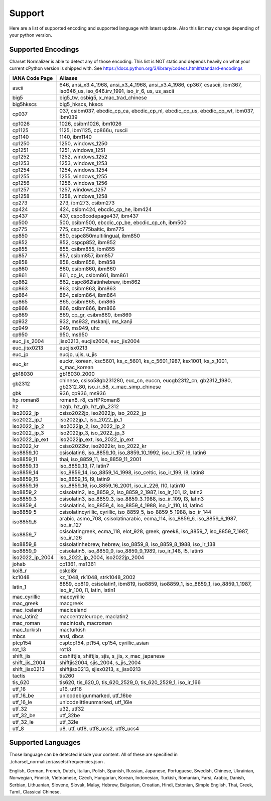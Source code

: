 =================
 Support
=================

Here are a list of supported encoding and supported language with latest update. Also this list
may change depending of your python version.

-------------------
Supported Encodings
-------------------

Charset Normalizer is able to detect any of those encoding. This list is NOT static and depends heavily on what your
current cPython version is shipped with. See https://docs.python.org/3/library/codecs.html#standard-encodings

===============  ===============================================================================================================================
IANA Code Page   Aliases
===============  ===============================================================================================================================
ascii            646, ansi_x3.4_1968, ansi_x3_4_1968, ansi_x3.4_1986, cp367, csascii, ibm367, iso646_us, iso_646.irv_1991, iso_ir_6, us, us_ascii
big5             big5_tw, csbig5, x_mac_trad_chinese
big5hkscs        big5_hkscs, hkscs
cp037            037, csibm037, ebcdic_cp_ca, ebcdic_cp_nl, ebcdic_cp_us, ebcdic_cp_wt, ibm037, ibm039
cp1026           1026, csibm1026, ibm1026
cp1125           1125, ibm1125, cp866u, ruscii
cp1140           1140, ibm1140
cp1250           1250, windows_1250
cp1251           1251, windows_1251
cp1252           1252, windows_1252
cp1253           1253, windows_1253
cp1254           1254, windows_1254
cp1255           1255, windows_1255
cp1256           1256, windows_1256
cp1257           1257, windows_1257
cp1258           1258, windows_1258
cp273            273, ibm273, csibm273
cp424            424, csibm424, ebcdic_cp_he, ibm424
cp437            437, cspc8codepage437, ibm437
cp500            500, csibm500, ebcdic_cp_be, ebcdic_cp_ch, ibm500
cp775            775, cspc775baltic, ibm775
cp850            850, cspc850multilingual, ibm850
cp852            852, cspcp852, ibm852
cp855            855, csibm855, ibm855
cp857            857, csibm857, ibm857
cp858            858, csibm858, ibm858
cp860            860, csibm860, ibm860
cp861            861, cp_is, csibm861, ibm861
cp862            862, cspc862latinhebrew, ibm862
cp863            863, csibm863, ibm863
cp864            864, csibm864, ibm864
cp865            865, csibm865, ibm865
cp866            866, csibm866, ibm866
cp869            869, cp_gr, csibm869, ibm869
cp932            932, ms932, mskanji, ms_kanji
cp949            949, ms949, uhc
cp950            950, ms950
euc_jis_2004     jisx0213, eucjis2004, euc_jis2004
euc_jisx0213     eucjisx0213
euc_jp           eucjp, ujis, u_jis
euc_kr           euckr, korean, ksc5601, ks_c_5601, ks_c_5601_1987, ksx1001, ks_x_1001, x_mac_korean
gb18030          gb18030_2000
gb2312           chinese, csiso58gb231280, euc_cn, euccn, eucgb2312_cn, gb2312_1980, gb2312_80, iso_ir_58, x_mac_simp_chinese
gbk              936, cp936, ms936
hp_roman8        roman8, r8, csHPRoman8
hz               hzgb, hz_gb, hz_gb_2312
iso2022_jp       csiso2022jp, iso2022jp, iso_2022_jp
iso2022_jp_1     iso2022jp_1, iso_2022_jp_1
iso2022_jp_2     iso2022jp_2, iso_2022_jp_2
iso2022_jp_3     iso2022jp_3, iso_2022_jp_3
iso2022_jp_ext   iso2022jp_ext, iso_2022_jp_ext
iso2022_kr       csiso2022kr, iso2022kr, iso_2022_kr
iso8859_10       csisolatin6, iso_8859_10, iso_8859_10_1992, iso_ir_157, l6, latin6
iso8859_11       thai, iso_8859_11, iso_8859_11_2001
iso8859_13       iso_8859_13, l7, latin7
iso8859_14       iso_8859_14, iso_8859_14_1998, iso_celtic, iso_ir_199, l8, latin8
iso8859_15       iso_8859_15, l9, latin9
iso8859_16       iso_8859_16, iso_8859_16_2001, iso_ir_226, l10, latin10
iso8859_2        csisolatin2, iso_8859_2, iso_8859_2_1987, iso_ir_101, l2, latin2
iso8859_3        csisolatin3, iso_8859_3, iso_8859_3_1988, iso_ir_109, l3, latin3
iso8859_4        csisolatin4, iso_8859_4, iso_8859_4_1988, iso_ir_110, l4, latin4
iso8859_5        csisolatincyrillic, cyrillic, iso_8859_5, iso_8859_5_1988, iso_ir_144
iso8859_6        arabic, asmo_708, csisolatinarabic, ecma_114, iso_8859_6, iso_8859_6_1987, iso_ir_127
iso8859_7        csisolatingreek, ecma_118, elot_928, greek, greek8, iso_8859_7, iso_8859_7_1987, iso_ir_126
iso8859_8        csisolatinhebrew, hebrew, iso_8859_8, iso_8859_8_1988, iso_ir_138
iso8859_9        csisolatin5, iso_8859_9, iso_8859_9_1989, iso_ir_148, l5, latin5
iso2022_jp_2004  iso_2022_jp_2004, iso2022jp_2004
johab            cp1361, ms1361
koi8_r           cskoi8r
kz1048           kz_1048, rk1048, strk1048_2002
latin_1          8859, cp819, csisolatin1, ibm819, iso8859, iso8859_1, iso_8859_1, iso_8859_1_1987, iso_ir_100, l1, latin, latin1
mac_cyrillic     maccyrillic
mac_greek        macgreek
mac_iceland      maciceland
mac_latin2       maccentraleurope, maclatin2
mac_roman        macintosh, macroman
mac_turkish      macturkish
mbcs             ansi, dbcs
ptcp154          csptcp154, pt154, cp154, cyrillic_asian
rot_13           rot13
shift_jis        csshiftjis, shiftjis, sjis, s_jis, x_mac_japanese
shift_jis_2004   shiftjis2004, sjis_2004, s_jis_2004
shift_jisx0213   shiftjisx0213, sjisx0213, s_jisx0213
tactis           tis260
tis_620          tis620, tis_620_0, tis_620_2529_0, tis_620_2529_1, iso_ir_166
utf_16           u16, utf16
utf_16_be        unicodebigunmarked, utf_16be
utf_16_le        unicodelittleunmarked, utf_16le
utf_32           u32, utf32
utf_32_be        utf_32be
utf_32_le        utf_32le
utf_8            u8, utf, utf8, utf8_ucs2, utf8_ucs4
===============  ===============================================================================================================================

-------------------
Supported Languages
-------------------

Those language can be detected inside your content. All of these are specified in ./charset_normalizer/assets/frequencies.json .


English,
German,
French,
Dutch,
Italian,
Polish,
Spanish,
Russian,
Japanese,
Portuguese,
Swedish,
Chinese,
Ukrainian,
Norwegian,
Finnish,
Vietnamese,
Czech,
Hungarian,
Korean,
Indonesian,
Turkish,
Romanian,
Farsi,
Arabic,
Danish,
Serbian,
Lithuanian,
Slovene,
Slovak,
Malay,
Hebrew,
Bulgarian,
Croatian,
Hindi,
Estonian,
Simple English,
Thai,
Greek,
Tamil,
Classical Chinese.

